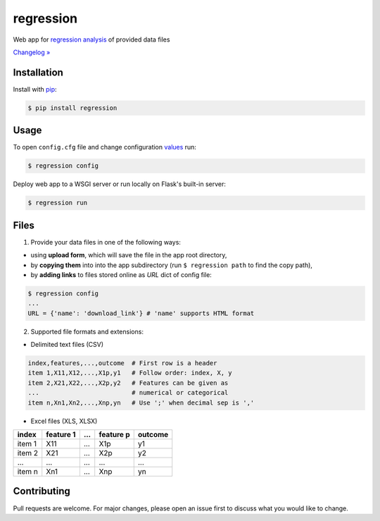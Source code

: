 regression
==========

.. image:: https://img.shields.io/pypi/pyversions/regression
    :target: https://pypi.org/project/regression/
    :alt: PyPI - Python Version

.. image:: https://img.shields.io/pypi/v/regression
    :target: https://pypi.org/project/regression/
    :alt: PyPI

.. image:: https://img.shields.io/pypi/status/regression
    :target: https://pypi.org/project/regression/
    :alt: PyPI - Status

.. image:: https://img.shields.io/github/license/makr3la/regression
    :target: https://github.com/makr3la/regression/blob/master/LICENSE
    :alt: GitHub

.. image:: https://github.com/makr3la/regression/workflows/CI/badge.svg
    :target: https://github.com/makr3la/regression/actions?query=workflow%3ACI+branch%3Amaster
    :alt: CI - Status

Web app for
`regression analysis <https://en.wikipedia.org/wiki/Regression_analysis>`_
of provided data files

`Changelog » <https://github.com/makr3la/regression/releases>`_

Installation
------------

Install with `pip <https://pip.pypa.io/en/stable/>`_:

.. code:: bash

    $ pip install regression

Usage
-----

To open ``config.cfg`` file and change configuration
`values <https://flask.palletsprojects.com/en/1.1.x/config/#builtin-configuration-values>`_
run:

.. code:: bash

    $ regression config

Deploy web app to a WSGI server or run locally on Flask's built-in server:

.. code:: bash

    $ regression run

.. image:: https://repl.it/badge/github/makr3la/regression
   :target: https://repl.it/github/makr3la/regression

Files
-----

1. Provide your data files in one of the following ways:

- using **upload form**, which will save the file in the app root directory,

- by **copying them** into into the app subdirectory
  (run ``$ regression path`` to find the copy path),

- by **adding links** to files stored online as `URL` dict of config file:

.. code:: bash

    $ regression config
    ...
    URL = {'name': 'download_link'} # 'name' supports HTML format

2. Supported file formats and extensions:

- Delimited text files (CSV)

.. code:: bash

    index,features,...,outcome  # First row is a header
    item 1,X11,X12,...,X1p,y1   # Follow order: index, X, y
    item 2,X21,X22,...,X2p,y2   # Features can be given as
    ...                         # numerical or categorical
    item n,Xn1,Xn2,...,Xnp,yn   # Use ';' when decimal sep is ','

- Excel files (XLS, XLSX)

+--------+-----------+-----+-----------+---------+
|  index | feature 1 | ... | feature p | outcome |
+========+===========+=====+===========+=========+
| item 1 |    X11    | ... |    X1p    |    y1   |
+--------+-----------+-----+-----------+---------+
| item 2 |    X21    | ... |    X2p    |    y2   |
+--------+-----------+-----+-----------+---------+
|   ...  |    ...    | ... |    ...    |   ...   |
+--------+-----------+-----+-----------+---------+
| item n |    Xn1    | ... |    Xnp    |    yn   |
+--------+-----------+-----+-----------+---------+

Contributing
------------

Pull requests are welcome. For major changes, please open an issue first to
discuss what you would like to change.
